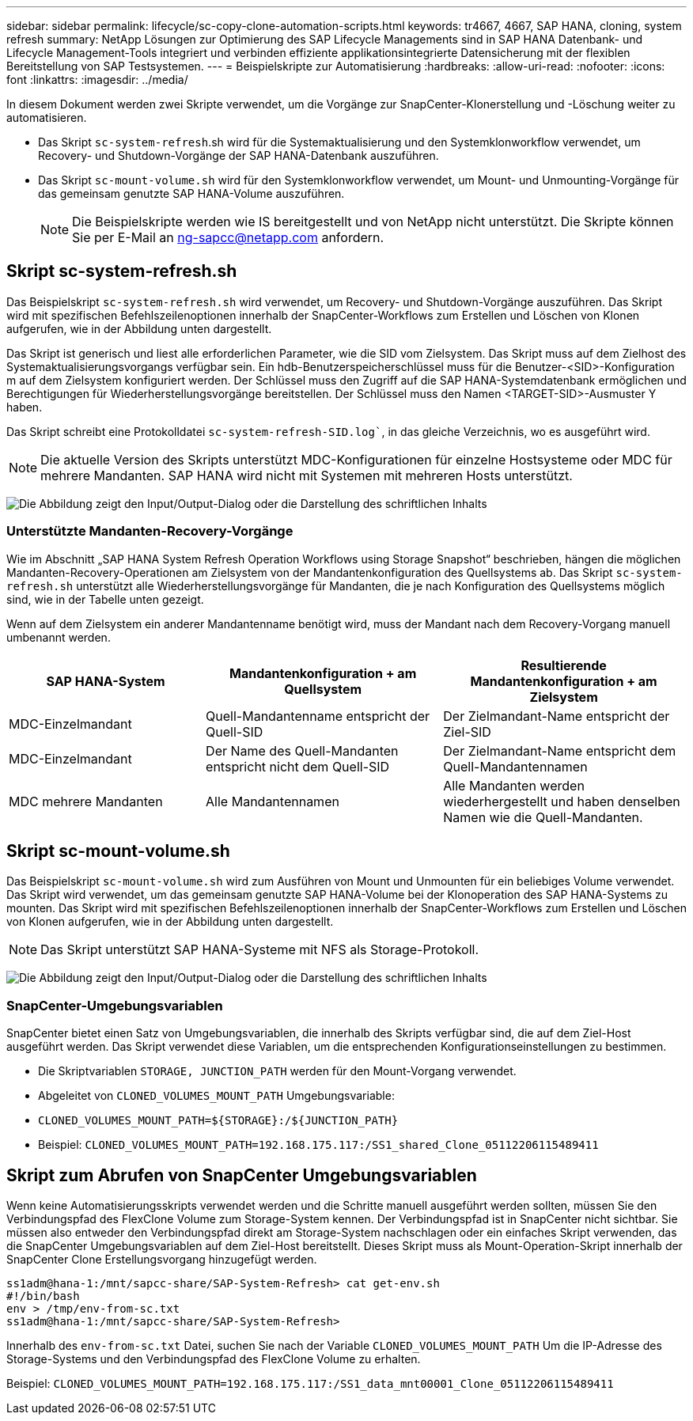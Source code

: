 ---
sidebar: sidebar 
permalink: lifecycle/sc-copy-clone-automation-scripts.html 
keywords: tr4667, 4667, SAP HANA, cloning, system refresh 
summary: NetApp Lösungen zur Optimierung des SAP Lifecycle Managements sind in SAP HANA Datenbank- und Lifecycle Management-Tools integriert und verbinden effiziente applikationsintegrierte Datensicherung mit der flexiblen Bereitstellung von SAP Testsystemen. 
---
= Beispielskripte zur Automatisierung
:hardbreaks:
:allow-uri-read: 
:nofooter: 
:icons: font
:linkattrs: 
:imagesdir: ../media/


[role="lead"]
In diesem Dokument werden zwei Skripte verwendet, um die Vorgänge zur SnapCenter-Klonerstellung und -Löschung weiter zu automatisieren.

* Das Skript `sc-system-refresh`.sh wird für die Systemaktualisierung und den Systemklonworkflow verwendet, um Recovery- und Shutdown-Vorgänge der SAP HANA-Datenbank auszuführen.
* Das Skript `sc-mount-volume.sh` wird für den Systemklonworkflow verwendet, um Mount- und Unmounting-Vorgänge für das gemeinsam genutzte SAP HANA-Volume auszuführen.
+

NOTE: Die Beispielskripte werden wie IS bereitgestellt und von NetApp nicht unterstützt. Die Skripte können Sie per E-Mail an ng-sapcc@netapp.com anfordern.





== Skript sc-system-refresh.sh

Das Beispielskript `sc-system-refresh.sh` wird verwendet, um Recovery- und Shutdown-Vorgänge auszuführen. Das Skript wird mit spezifischen Befehlszeilenoptionen innerhalb der SnapCenter-Workflows zum Erstellen und Löschen von Klonen aufgerufen, wie in der Abbildung unten dargestellt.

Das Skript ist generisch und liest alle erforderlichen Parameter, wie die SID vom Zielsystem. Das Skript muss auf dem Zielhost des Systemaktualisierungsvorgangs verfügbar sein. Ein hdb-Benutzerspeicherschlüssel muss für die Benutzer-<SID>-Konfiguration m auf dem Zielsystem konfiguriert werden. Der Schlüssel muss den Zugriff auf die SAP HANA-Systemdatenbank ermöglichen und Berechtigungen für Wiederherstellungsvorgänge bereitstellen. Der Schlüssel muss den Namen <TARGET-SID>-Ausmuster Y haben.

Das Skript schreibt eine Protokolldatei `sc-system-refresh-SID.log``, in das gleiche Verzeichnis, wo es ausgeführt wird.


NOTE: Die aktuelle Version des Skripts unterstützt MDC-Konfigurationen für einzelne Hostsysteme oder MDC für mehrere Mandanten. SAP HANA wird nicht mit Systemen mit mehreren Hosts unterstützt.

image:sc-copy-clone-image14.png["Die Abbildung zeigt den Input/Output-Dialog oder die Darstellung des schriftlichen Inhalts"]



=== Unterstützte Mandanten-Recovery-Vorgänge

Wie im Abschnitt „SAP HANA System Refresh Operation Workflows using Storage Snapshot“ beschrieben, hängen die möglichen Mandanten-Recovery-Operationen am Zielsystem von der Mandantenkonfiguration des Quellsystems ab. Das Skript `sc-system-refresh.sh` unterstützt alle Wiederherstellungsvorgänge für Mandanten, die je nach Konfiguration des Quellsystems möglich sind, wie in der Tabelle unten gezeigt.

Wenn auf dem Zielsystem ein anderer Mandantenname benötigt wird, muss der Mandant nach dem Recovery-Vorgang manuell umbenannt werden.

[cols="29%,35%,36%"]
|===
| SAP HANA-System | Mandantenkonfiguration + am Quellsystem | Resultierende Mandantenkonfiguration + am Zielsystem 


| MDC-Einzelmandant | Quell-Mandantenname entspricht der Quell-SID | Der Zielmandant-Name entspricht der Ziel-SID 


| MDC-Einzelmandant | Der Name des Quell-Mandanten entspricht nicht dem Quell-SID | Der Zielmandant-Name entspricht dem Quell-Mandantennamen 


| MDC mehrere Mandanten | Alle Mandantennamen | Alle Mandanten werden wiederhergestellt und haben denselben Namen wie die Quell-Mandanten. 
|===


== Skript sc-mount-volume.sh

Das Beispielskript `sc-mount-volume.sh` wird zum Ausführen von Mount und Unmounten für ein beliebiges Volume verwendet. Das Skript wird verwendet, um das gemeinsam genutzte SAP HANA-Volume bei der Klonoperation des SAP HANA-Systems zu mounten. Das Skript wird mit spezifischen Befehlszeilenoptionen innerhalb der SnapCenter-Workflows zum Erstellen und Löschen von Klonen aufgerufen, wie in der Abbildung unten dargestellt.


NOTE: Das Skript unterstützt SAP HANA-Systeme mit NFS als Storage-Protokoll.

image:sc-copy-clone-image15.png["Die Abbildung zeigt den Input/Output-Dialog oder die Darstellung des schriftlichen Inhalts"]



=== SnapCenter-Umgebungsvariablen

SnapCenter bietet einen Satz von Umgebungsvariablen, die innerhalb des Skripts verfügbar sind, die auf dem Ziel-Host ausgeführt werden. Das Skript verwendet diese Variablen, um die entsprechenden Konfigurationseinstellungen zu bestimmen.

* Die Skriptvariablen `STORAGE, JUNCTION_PATH` werden für den Mount-Vorgang verwendet.
* Abgeleitet von `CLONED_VOLUMES_MOUNT_PATH` Umgebungsvariable:
* `CLONED_VOLUMES_MOUNT_PATH=${STORAGE}:/${JUNCTION_PATH}`
* Beispiel: `CLONED_VOLUMES_MOUNT_PATH=192.168.175.117:/SS1_shared_Clone_05112206115489411`




== Skript zum Abrufen von SnapCenter Umgebungsvariablen

Wenn keine Automatisierungsskripts verwendet werden und die Schritte manuell ausgeführt werden sollten, müssen Sie den Verbindungspfad des FlexClone Volume zum Storage-System kennen. Der Verbindungspfad ist in SnapCenter nicht sichtbar. Sie müssen also entweder den Verbindungspfad direkt am Storage-System nachschlagen oder ein einfaches Skript verwenden, das die SnapCenter Umgebungsvariablen auf dem Ziel-Host bereitstellt. Dieses Skript muss als Mount-Operation-Skript innerhalb der SnapCenter Clone Erstellungsvorgang hinzugefügt werden.

....
ss1adm@hana-1:/mnt/sapcc-share/SAP-System-Refresh> cat get-env.sh
#!/bin/bash
env > /tmp/env-from-sc.txt
ss1adm@hana-1:/mnt/sapcc-share/SAP-System-Refresh>
....
Innerhalb des `env-from-sc.txt` Datei, suchen Sie nach der Variable `CLONED_VOLUMES_MOUNT_PATH` Um die IP-Adresse des Storage-Systems und den Verbindungspfad des FlexClone Volume zu erhalten.

Beispiel: `CLONED_VOLUMES_MOUNT_PATH=192.168.175.117:/SS1_data_mnt00001_Clone_05112206115489411`
